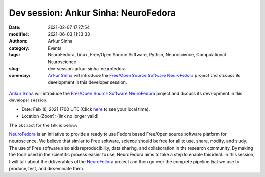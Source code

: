 Dev session: Ankur Sinha: NeuroFedora
#####################################
:date: 2021-02-07 17:27:54
:modified: 2021-06-03 11:33:33
:authors: Ankur Sinha
:category: Events
:tags: NeuroFedora, Linux, Free/Open Source Software, Python, Neuroscience, Computational Neuroscience
:slug: dev-session-ankur-sinha-neurofedora
:summary: `Ankur Sinha`_ will introduce the `Free/Open Source Software`_ NeuroFedora_ project and discuss its development in this developer session.


.. raw:: html

   <center>

.. figure:: {static}/images/20210207-NeuroFedoraLogo.png
    :alt: The NeuroFedora project
    :width: 25%
    :class: img-responsive
    :target: https://neuro.fedoraproject.org

.. raw:: html

   </center>
   <br />

   <center>
    <iframe width="560" height="315" style="height: 315px;" src="https://www.youtube.com/embed/d8wO-ekFw5M" title="YouTube video player" frameborder="0" allow="accelerometer; autoplay; clipboard-write; encrypted-media; gyroscope; picture-in-picture" allowfullscreen></iframe>
   </center>
   <br />

`Ankur Sinha`_ will introduce the `Free/Open Source Software`_ NeuroFedora_ project and discuss its development in this developer session.

- Date: Feb 16, 2021 1700 UTC (Click `here <https://www.timeanddate.com/worldclock/fixedtime.html?msg=Dev+session%3A+Ankur+Sinha%3A+NeuroFedora&iso=20210216T17&p1=136&ah=1>`__  to see your local time).
- Location (Zoom): (link no longer valid)

The abstract for the talk is below:

NeuroFedora_ is an initiative to provide a ready to use Fedora based Free/Open source software platform for neuroscience.
We believe that similar to Free software, science should be free for all to use, share, modify, and study.
The use of Free software also aids reproducibility, data sharing, and collaboration in the research community.
By making the tools used in the scientific process easier to use, NeuroFedora aims to take a step to enable this ideal.
In this session, I will talk about the deliverables of the NeuroFedora_ project and then go over the complete pipeline that we use to produce, test, and disseminate them.


.. _Ankur Sinha: https://ankursinha.in
.. _NeuroFedora: https://neuro.fedoraproject.org
.. _Free/Open Source Software:  https://www.fsf.org/blogs/community/user-liberation-watch-and-share-our-new-video/
